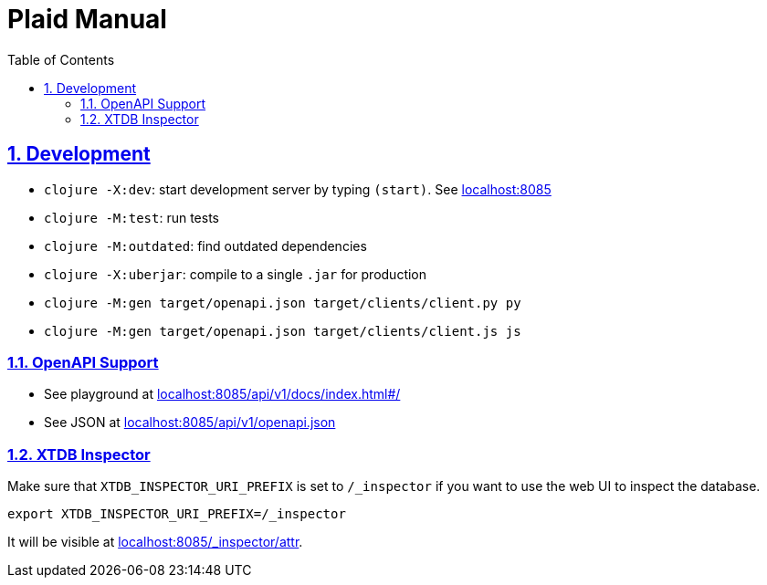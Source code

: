 = Plaid Manual
:lang: en
:encoding: UTF-8
:doctype: book
:toc: left
:toclevels: 3
:sectlinks:
:sectanchors:
:leveloffset: 1
:sectnums:
:hide-uri-scheme: 1
:source-highlighter: coderay

= Development

* `clojure -X:dev`: start development server by typing `(start)`. See <http://localhost:8085>
* `clojure -M:test`: run tests
* `clojure -M:outdated`: find outdated dependencies
* `clojure -X:uberjar`: compile to a single `.jar` for production
* `clojure -M:gen target/openapi.json target/clients/client.py py`
* `clojure -M:gen target/openapi.json target/clients/client.js js`

== OpenAPI Support
* See playground at <http://localhost:8085/api/v1/docs/index.html#/>
* See JSON at <http://localhost:8085/api/v1/openapi.json>

== XTDB Inspector
Make sure that `XTDB_INSPECTOR_URI_PREFIX` is set to `/_inspector` if you want to use the web UI to inspect the database.

[,bash]
----
export XTDB_INSPECTOR_URI_PREFIX=/_inspector
----
It will be visible at <http://localhost:8085/_inspector/attr>.